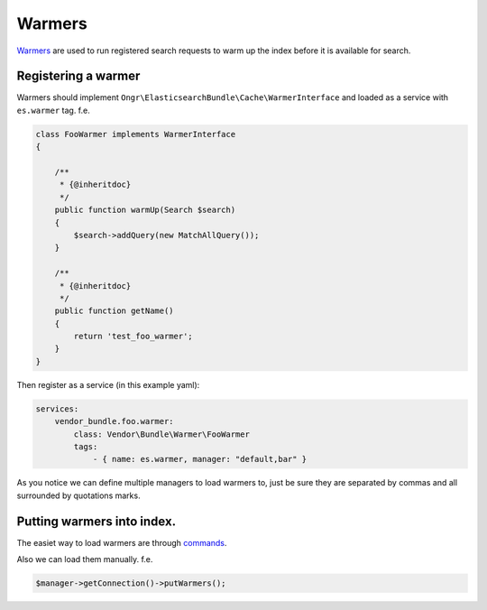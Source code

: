 Warmers
=======

`Warmers`_ are used to run registered search requests to warm up the
index before it is available for search.

Registering a warmer
--------------------

Warmers should implement
``Ongr\ElasticsearchBundle\Cache\WarmerInterface`` and loaded as a
service with ``es.warmer`` tag. f.e.

.. code:: php

    class FooWarmer implements WarmerInterface
    {

        /**
         * {@inheritdoc}
         */
        public function warmUp(Search $search)
        {
            $search->addQuery(new MatchAllQuery());
        }

        /**
         * {@inheritdoc}
         */
        public function getName()
        {
            return 'test_foo_warmer';
        }
    }

Then register as a service (in this example yaml):

.. code:: yaml

    services:
        vendor_bundle.foo.warmer:
            class: Vendor\Bundle\Warmer\FooWarmer
            tags:
                - { name: es.warmer, manager: "default,bar" }

As you notice we can define multiple managers to load warmers to,
just be sure they are separated by commas and all surrounded by
quotations marks.

Putting warmers into index.
---------------------------

The easiet way to load warmers are through `commands <commands.html#warmer-put>`_.

Also we can load them manually. f.e.

.. code:: php

    $manager->getConnection()->putWarmers();

.. _Warmers: http://www.elasticsearch.org/guide/en/elasticsearch/reference/current/indices-warmers.html
